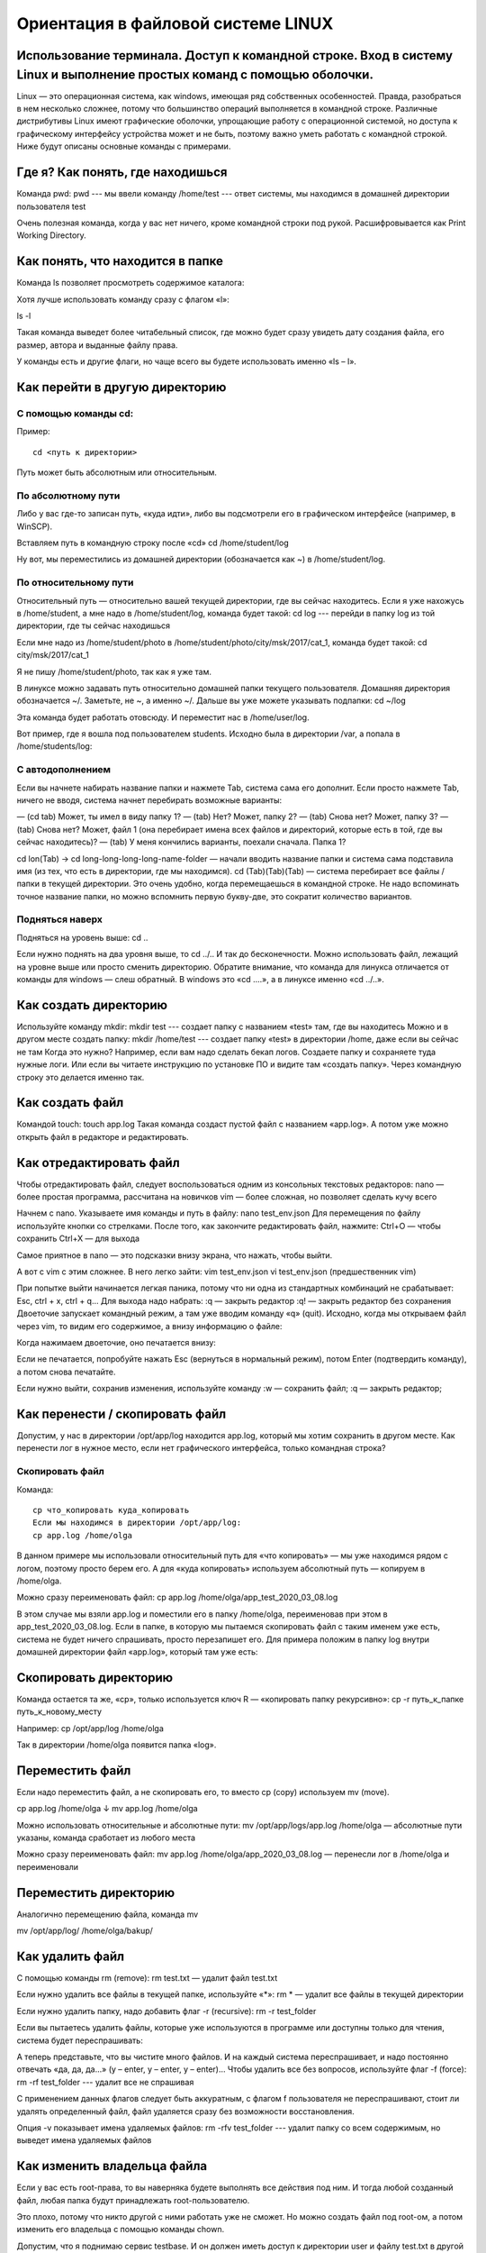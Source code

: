 Ориентация в файловой системе LINUX
===================================

Использование терминала. Доступ к командной строке. Вход в систему Linux и выполнение простых команд с помощью оболочки.
------------------------------------------------------------------------------------------------------------------------

Linux — это операционная система, как windows, имеющая ряд собственных особенностей. Правда, разобраться в нем несколько сложнее, потому что большинство операций выполняется в командной строке. Различные дистрибутивы Linux имеют графические оболочки, упрощающие работу с операционной системой, но доступа к графическому интерфейсу устройства может и не быть, поэтому важно уметь работать с командной строкой. Ниже будут описаны основные команды с примерами.

Где я? Как понять, где находишься
---------------------------------

Команда pwd:
pwd   --- мы ввели команду
/home/test   --- ответ системы, мы находимся в домашней директории пользователя test

Очень полезная команда, когда у вас нет ничего, кроме командной строки под рукой. Расшифровывается как Print Working Directory.

Как понять, что находится в папке
---------------------------------

Команда ls позволяет просмотреть содержимое каталога:

Хотя лучше использовать команду сразу с флагом «l»:


ls -l

Такая команда выведет более читабельный список, где можно будет сразу увидеть дату создания файла, его размер, автора и выданные файлу права.

У команды есть и другие флаги, но чаще всего вы будете использовать именно «ls – l».

Как перейти в другую директорию
-------------------------------

С помощью команды cd:
~~~~~~~~~~~~~~~~~~~~~
Пример:
::
  cd <путь к директории>

Путь может быть абсолютным или относительным.

По абсолютному пути
~~~~~~~~~~~~~~~~~~~

Либо у вас где-то записан путь, «куда идти», либо вы подсмотрели его в графическом интерфейсе (например, в WinSCP).

Вставляем путь в командную строку после «cd»
cd /home/student/log

Ну вот, мы переместились из домашней директории (обозначается как ~) в /home/student/log.

По относительному пути
~~~~~~~~~~~~~~~~~~~~~~

Относительный путь — относительно вашей текущей директории, где вы сейчас находитесь. Если я уже нахожусь в /home/student, а мне надо в /home/student/log, команда будет такой:
cd log  --- перейди в папку log из той директории, где ты сейчас находишься


Если мне надо из /home/student/photo в /home/student/photo/city/msk/2017/cat_1, команда будет такой:
cd city/msk/2017/cat_1

Я не пишу /home/student/photo, так как я уже там.

В линуксе можно задавать путь относительно домашней папки текущего пользователя. Домашняя директория обозначается ~/. Заметьте, не ~, а именно ~/. Дальше вы уже можете указывать подпапки:
cd  ~/log

Эта команда будет работать отовсюду. И переместит нас в /home/user/log.

Вот пример, где я вошла под пользователем students. Исходно была в директории /var, а попала в /home/students/log:

С автодополнением
~~~~~~~~~~~~~~~~~

Если вы начнете набирать название папки и нажмете Tab, система сама его дополнит. Если просто нажмете Tab, ничего не вводя, система начнет перебирать возможные варианты:

— (cd tab) Может, ты имел в виду папку 1?
— (tab) Нет? Может, папку 2?
— (tab) Снова нет? Может, папку 3?
— (tab) Снова нет? Может, файл 1 (она перебирает имена всех файлов и директорий, которые есть в той, где вы сейчас находитесь)?
— (tab) У меня кончились варианты, поехали сначала. Папка 1?

cd lon(Tab) → cd long-long-long-long-name-folder — начали вводить название папки и система сама подставила имя (из тех, что есть в директории, где мы находимся).
cd (Tab)(Tab)(Tab) — система перебирает все файлы / папки в текущей директории.
Это очень удобно, когда перемещаешься в командной строке. Не надо вспоминать точное название папки, но можно вспомнить первую букву-две, это сократит количество вариантов.


Подняться наверх
~~~~~~~~~~~~~~~~

Подняться на уровень выше:
cd ..

Если нужно поднять на два уровня выше, то
cd ../..
И так до бесконечности. Можно использовать файл, лежащий на уровне выше или просто сменить директорию.
Обратите внимание, что команда для линукса отличается от команды для windows — слеш обратный. В windows это «cd ..\..», а в линуксе именно «cd ../..».

Как создать директорию
----------------------
Используйте команду mkdir:
mkdir test  --- создает папку с названием «test» там, где вы находитесь
Можно и в другом месте создать папку:
mkdir /home/test   --- создает папку «test» в директории /home, даже если вы 
сейчас не там
Когда это нужно? Например, если вам надо сделать бекап логов. Создаете папку и сохраняете туда нужные логи. Или если вы читаете инструкцию по установке ПО и видите там «создать папку». Через командную строку это делается именно так.

Как создать файл
----------------

Командой touch:
touch app.log
Такая команда создаст пустой файл с названием «app.log». А потом уже можно открыть файл в редакторе и редактировать.

Как отредактировать файл
------------------------

Чтобы отредактировать файл, следует воспользоваться одним из консольных текстовых редакторов:
nano — более простая программа, рассчитана на новичков
vim — более сложная, но позволяет сделать кучу всего



Начнем с nano. Указываете имя команды и путь в файлу:
nano test_env.json
Для перемещения по файлу используйте кнопки со стрелками. После того, как закончите редактировать файл, нажмите:
Ctrl+O — чтобы сохранить
Ctrl+X — для выхода

Самое приятное в nano — это подсказки внизу экрана, что нажать, чтобы выйти.


А вот с vim с этим сложнее. В него легко зайти:
vim test_env.json
vi test_env.json     (предшественник vim)

При попытке выйти начинается легкая паника, потому что ни одна из стандартных комбинаций не срабатывает: Esc, ctrl + x, ctrl + q… 
Для выхода надо набрать:
:q — закрыть редактор
:q! — закрыть редактор без сохранения
Двоеточие запускает командный режим, а там уже вводим команду «q» (quit).
Исходно, когда мы открываем файл через vim, то видим его содержимое, а внизу информацию о файле:



Когда нажимаем двоеточие, оно печатается внизу:

Если не печатается, попробуйте нажать Esc (вернуться в нормальный режим), потом Enter (подтвердить команду), а потом снова печатайте.

Если нужно выйти, сохранив изменения, используйте команду
:w — сохранить файл;
:q — закрыть редактор;

Как перенести / скопировать файл
--------------------------------

Допустим, у нас в директории /opt/app/log находится app.log, который мы хотим сохранить в другом месте. Как перенести лог в нужное место, если нет графического интерфейса, только командная строка?

Скопировать файл
~~~~~~~~~~~~~~~~

Команда:
::
  cp что_копировать куда_копировать
  Если мы находимся в директории /opt/app/log:
  cp app.log /home/olga

В данном примере мы использовали относительный путь для «что копировать» — мы уже находимся рядом с логом, поэтому просто берем его. А для «куда копировать» используем абсолютный путь — копируем в /home/olga.



Можно сразу переименовать файл:
cp app.log /home/olga/app_test_2020_03_08.log

В этом случае мы взяли app.log и поместили его в папку /home/olga, переименовав при этом в app_test_2020_03_08.log. 
Если в папке, в которую мы пытаемся скопировать файл с таким именем уже есть, система не будет ничего спрашивать, просто перезапишет его. Для примера положим в папку log внутри домашней директории файл «app.log», который там уже есть:





Скопировать директорию
----------------------
Команда остается та же, «cp», только используется ключ R — «копировать папку рекурсивно»:
cp -r  путь_к_папке  путь_к_новому_месту

Например:
cp /opt/app/log /home/olga

Так в директории /home/olga появится папка «log».


Переместить файл
----------------
Если надо переместить файл, а не скопировать его, то вместо cp (copy) используем mv (move).



cp app.log /home/olga
↓
mv app.log /home/olga

Можно использовать относительные и абсолютные пути:
mv /opt/app/logs/app.log /home/olga — абсолютные пути указаны, команда сработает из любого места

Можно сразу переименовать файл:
mv app.log /home/olga/app_2020_03_08.log — перенесли лог в /home/olga и переименовали




Переместить директорию
----------------------

Аналогично перемещению файла, команда mv


mv /opt/app/log/  /home/olga/bakup/

Как удалить файл
----------------

С помощью команды rm (remove):
rm test.txt  — удалит файл test.txt

Если нужно удалить все файлы в текущей папке, используйте «*»:
rm *  — удалит все файлы в текущей директории

Если нужно удалить папку, надо добавить флаг -r (recursive):
rm -r test_folder

Если вы пытаетесь удалить файлы, которые уже используются в программе или доступны только для чтения, система будет переспрашивать:



А теперь представьте, что вы чистите много файлов. И на каждый система переспрашивает, и надо постоянно отвечать «да, да, да...» (y – enter, y – enter, y – enter)… Чтобы удалить все без вопросов, используйте флаг -f (force):
rm -rf test_folder    --- удалит все не спрашивая



С применением данных флагов следует быть аккуратным, с флагом f пользователя не переспрашивают, стоит ли удалять определенный файл, файл удаляется сразу без возможности восстановления.

Опция -v показывает имена удаляемых файлов:
rm -rfv test_folder   --- удалит папку со всем содержимым, но выведет имена удаляемых файлов







Как изменить владельца файла
----------------------------

Если у вас есть root-права, то вы наверняка будете выполнять все действия под ним. И тогда любой созданный файл, любая папка будут принадлежать root-пользователю.

Это плохо, потому что никто другой с ними работать уже не сможет. Но можно создать файл под root-ом, а потом изменить его владельца с помощью команды chown.

Допустим, что я поднимаю сервис testbase. И он должен иметь доступ к директории user и файлу test.txt в другой директории. Так как никому другому эти файлики не нужны, а создал я их под рутом, то просто меняю владельца:



chown testbase:testbase test.txt — сменить владельца файла
chown -R testbase:testbase user     — сменить владельца папки
В итоге был владелец root, а стал testbase. То, что надо!
Как установить приложение

Если вы привыкли к windows, то для вас установка приложения — это скачать некий setup.exe файл, запустить и несколько раз нажать «далее-далее-далее». В линуксе все немного по-другому. Тут приложения ставятся как пакеты. И для каждой системы есть свой менеджер пакетов:



yum — red hat, centos
dpkg, apt — debian 

Давайте посмотрим на примере, как это работает. В командной строке очень удобно работать с Midnight Commander (mc) — это как FAR на windows. К сожалению, программа далеко не всегда есть в «чистом» дистрибутиве.

Вы хотите вызвать Midnight Commander, но он не устновлен, о чем сообщает система:
mc



Ничего страшного, установите это приложение через apt:
sudo apt install mc


Пакетный менеджер найдет программу в репозитории и уточнит размер свободного места на диске для его установки, а потом уточнит, согласны ли вы поставить программу с учетом ее размеров. Если да, печатаем «y»:



Система установит требуемый пакет.

Теперь, если напечатать «mc» в командной строке, запустится Midnight Commander:




Как запустить приложение
------------------------

Некоторые приложения запускаются через скрипты. Например, чтобы запустить сервер приложения WildFly, нужно перейти в папку bin и запустить там standalone.sh. Файл с расширением .sh — это скрипт.

Чтобы запустить скрипт, нужно указать полный путь к нему:



/opt/cdi/jboss/bin/standalone.sh — запустили скрипт standalone.sh

Это важно! Даже если вы находитесь в той папке, где и скрипт, он не будет найден, если просто указать название sh-скрипта. Надо написать так:
./standalone.sh — запустили скрипт, если мы в той же директории

Поиск идет только в каталогах, записанных в переменную PATH. Так что если скрипт используется часто, добавляйте путь туда и вызывайте просто по названию:
standalone.sh --- запустили скрипт standalone.sh, путь к которому прописан в PATH

Если же приложение запускается как сервис, то все еще проще:
service test start — запустить сервис под названием «test»
service test stop — остановить сервис

Чтобы сервис test запускался автоматически при рестарте системы, используйте команду:
chkconfig test on

Она добавит службу в автозапуск.
Как понять, где установлено приложение

Вот, например, для интеграции Jenkins и newman в Jenkins надо прописать полный путь к ньюману в параметре PATH. Но как это сделать, если newman ставился автоматически через команду install? И вы уже забыли, какой путь установки он вывел? Или вообще не вы ставили?

Чтобы узнать, куда приложение установилось, используйте whereis (без пробела:
whereis newman





Как создать архив
-----------------

Стандартная утилита, которая будет работать даже на «голой» системе — tar. Правда, для ее использования надо запомнить флаги. Для создания архива стандартная комбинация cvzf:


tar -cvzf archive.tar.gz /home/test



В данном примере мы упаковали директорию /home/test, внутри которой было две картинки — 502.jpg и 504.jpg.

Для распаковки меняем флаг «c» на «x» и убираем «z»:



tar -xvf archive.tar.gz



Хотя система пишет, что распаковала «/home/test», на самом деле папка «test» появляется там, где мы сейчас находимся.

Давайте разберемся, что все эти флаги означают:



c — создать архив в linux
x — извлечь файлы из архива
v — показать подробную информацию о процессе работы (без него мы бы не увидели, какие файлики запаковались / распаковались)
f — файл для записи архива
z — сжатие

Для упаковки используется опция c — Create, а для распаковки x — eXtract.
Если очень хочется использовать rar, то придется изгаляться. Через apt установка не прокатит:
apt install rar
apt install unrar
Говорит, нет такого пакета:
No package rar available.
Error: Nothing to do

Придется выполнить целую пачку команд! Сначала скачиваем, разархивируем и компилируем:
wget http://rarlabs.com/rar/rarlinux-x64-5.4.0.tar.gz
tar xzf rarlinux-x64-5.4.0.tar.gz
cd rar
make install

Устанавливаем:
mkdir -p /usr/local/bin
mkdir -p /usr/local/lib
cp rar unrar /usr/local/bin
cp rarfiles.lst /etc
cp default.sfx /usr/local/lib


И применяем:
unrar x test.rar
Как посмотреть использованные ранее команды

Иногда возникает ситуация, в которой проще посмотреть команду в истории введенных в консоль команд, чем ввести ее заново. Для того, чтобы посмотреть историю введенных команд, нужно:
↑  (стрелочка «наверх») — показать последнюю команду
history — показать последние 1000 команд

Если команда, которую требуется найти была введена недавно, можно найти ее, несколько раз нажав на стрелочку вверх. Линукс хранит историю команд даже при перезапуске устройства, в отличие от windows.

Как посмотреть свободное место

Сколько места свободно на дисках
df -h

Сколько весит директория
du -sh
du -sh *  --- с разбиением


Как узнать IP компьютера
------------------------

Чтобы узнать IP машины, используйте команду:


hostname -I

Также можно использовать ifconfig:
ifconfig — выведет много информации, в том числе ваш внешний IP
ip a — аналог
 
Как узнать версию OS
--------------------
Для установки некоторых пакетов стоит точно знать версию установленной на машине операционной системы, чтобы ее узнать, используйте команду:
cat /etc/*-release



Если нужна версия ядра:
uname -a

Как узнать, как работает команда
--------------------------------
Если вы не знаете, как работает команда, всегда можно открыть справку, используя встроенную команду man:
man ls



Закрыть мануал можно с помощью клавиши q. 

Если man у программы нет, используйте флаг -h (--help):
ls -h
